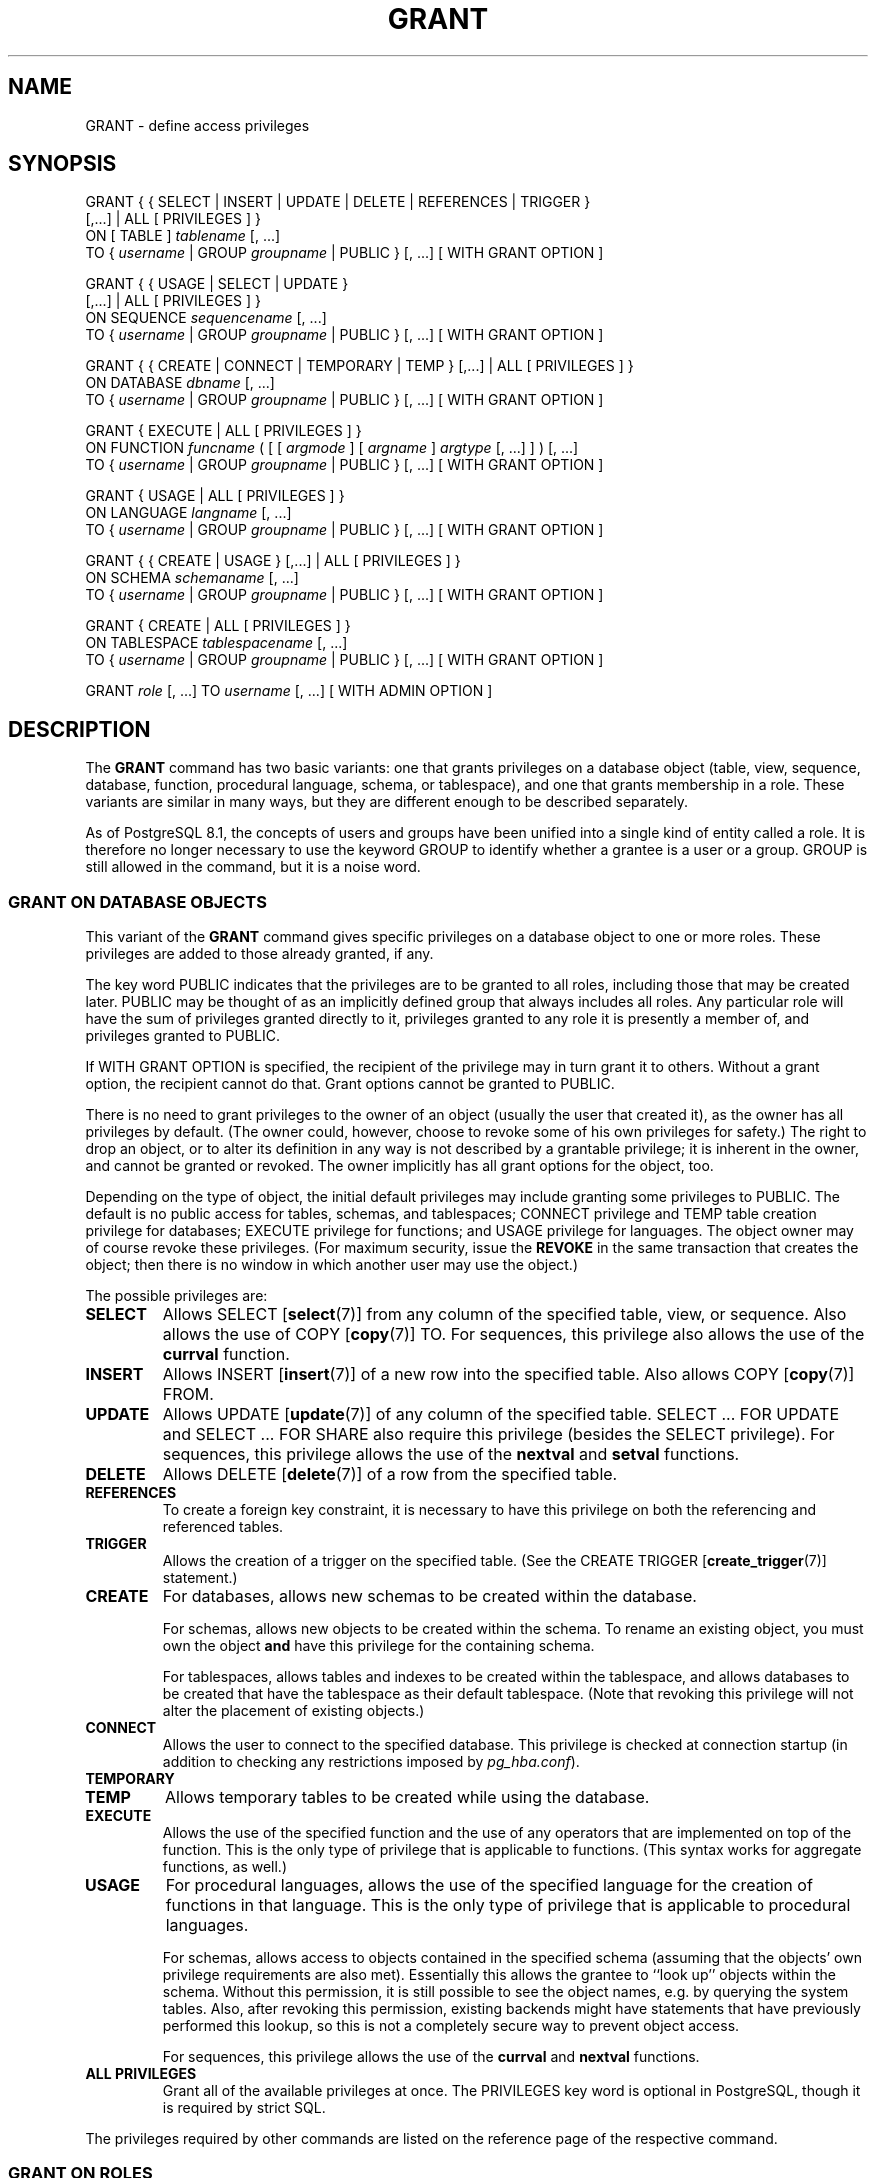 .\\" auto-generated by docbook2man-spec $Revision: 1.1.1.1 $
.TH "GRANT" "" "2007-04-20" "SQL - Language Statements" "SQL Commands"
.SH NAME
GRANT \- define access privileges

.SH SYNOPSIS
.sp
.nf
GRANT { { SELECT | INSERT | UPDATE | DELETE | REFERENCES | TRIGGER }
    [,...] | ALL [ PRIVILEGES ] }
    ON [ TABLE ] \fItablename\fR [, ...]
    TO { \fIusername\fR | GROUP \fIgroupname\fR | PUBLIC } [, ...] [ WITH GRANT OPTION ]

GRANT { { USAGE | SELECT | UPDATE }
    [,...] | ALL [ PRIVILEGES ] }
    ON SEQUENCE \fIsequencename\fR [, ...]
    TO { \fIusername\fR | GROUP \fIgroupname\fR | PUBLIC } [, ...] [ WITH GRANT OPTION ]

GRANT { { CREATE | CONNECT | TEMPORARY | TEMP } [,...] | ALL [ PRIVILEGES ] }
    ON DATABASE \fIdbname\fR [, ...]
    TO { \fIusername\fR | GROUP \fIgroupname\fR | PUBLIC } [, ...] [ WITH GRANT OPTION ]

GRANT { EXECUTE | ALL [ PRIVILEGES ] }
    ON FUNCTION \fIfuncname\fR ( [ [ \fIargmode\fR ] [ \fIargname\fR ] \fIargtype\fR [, ...] ] ) [, ...]
    TO { \fIusername\fR | GROUP \fIgroupname\fR | PUBLIC } [, ...] [ WITH GRANT OPTION ]

GRANT { USAGE | ALL [ PRIVILEGES ] }
    ON LANGUAGE \fIlangname\fR [, ...]
    TO { \fIusername\fR | GROUP \fIgroupname\fR | PUBLIC } [, ...] [ WITH GRANT OPTION ]

GRANT { { CREATE | USAGE } [,...] | ALL [ PRIVILEGES ] }
    ON SCHEMA \fIschemaname\fR [, ...]
    TO { \fIusername\fR | GROUP \fIgroupname\fR | PUBLIC } [, ...] [ WITH GRANT OPTION ]

GRANT { CREATE | ALL [ PRIVILEGES ] }
    ON TABLESPACE \fItablespacename\fR [, ...]
    TO { \fIusername\fR | GROUP \fIgroupname\fR | PUBLIC } [, ...] [ WITH GRANT OPTION ]

GRANT \fIrole\fR [, ...] TO \fIusername\fR [, ...] [ WITH ADMIN OPTION ]
.sp
.fi
.SH "DESCRIPTION"
.PP
The \fBGRANT\fR command has two basic variants: one
that grants privileges on a database object (table, view, sequence,
database, function, procedural language, schema, or tablespace),
and one that grants membership in a role. These variants are
similar in many ways, but they are different enough to be described
separately.
.PP
As of PostgreSQL 8.1, the concepts of users and
groups have been unified into a single kind of entity called a role.
It is therefore no longer necessary to use the keyword GROUP
to identify whether a grantee is a user or a group. GROUP
is still allowed in the command, but it is a noise word.
.SS "GRANT ON DATABASE OBJECTS"
.PP
This variant of the \fBGRANT\fR command gives specific
privileges on a database object to
one or more roles. These privileges are added
to those already granted, if any.
.PP
The key word PUBLIC indicates that the
privileges are to be granted to all roles, including those that may
be created later. PUBLIC may be thought of as an
implicitly defined group that always includes all roles.
Any particular role will have the sum
of privileges granted directly to it, privileges granted to any role it
is presently a member of, and privileges granted to
PUBLIC.
.PP
If WITH GRANT OPTION is specified, the recipient
of the privilege may in turn grant it to others. Without a grant
option, the recipient cannot do that. Grant options cannot be granted
to PUBLIC.
.PP
There is no need to grant privileges to the owner of an object
(usually the user that created it),
as the owner has all privileges by default. (The owner could,
however, choose to revoke some of his own privileges for safety.)
The right to drop an object, or to alter its definition in any way is
not described by a grantable privilege; it is inherent in the owner,
and cannot be granted or revoked. The owner implicitly has all grant
options for the object, too.
.PP
Depending on the type of object, the initial default privileges may
include granting some privileges to PUBLIC.
The default is no public access for tables, schemas, and tablespaces;
CONNECT privilege and TEMP table creation privilege
for databases;
EXECUTE privilege for functions; and
USAGE privilege for languages.
The object owner may of course revoke these privileges. (For maximum
security, issue the \fBREVOKE\fR in the same transaction that
creates the object; then there is no window in which another user
may use the object.)
.PP
The possible privileges are:
.TP
\fBSELECT\fR
Allows SELECT [\fBselect\fR(7)] from any column of the
specified table, view, or sequence. Also allows the use of
COPY [\fBcopy\fR(7)] TO. For sequences, this
privilege also allows the use of the \fBcurrval\fR function.
.TP
\fBINSERT\fR
Allows INSERT [\fBinsert\fR(7)] of a new row into the
specified table. Also allows COPY [\fBcopy\fR(7)] FROM.
.TP
\fBUPDATE\fR
Allows UPDATE [\fBupdate\fR(7)] of any
column of the specified table. SELECT ... FOR UPDATE
and SELECT ... FOR SHARE
also require this privilege (besides the
SELECT privilege). For sequences, this
privilege allows the use of the \fBnextval\fR and
\fBsetval\fR functions.
.TP
\fBDELETE\fR
Allows DELETE [\fBdelete\fR(7)] of a row from the
specified table.
.TP
\fBREFERENCES\fR
To create a foreign key constraint, it is
necessary to have this privilege on both the referencing and
referenced tables.
.TP
\fBTRIGGER\fR
Allows the creation of a trigger on the specified table. (See the
CREATE TRIGGER [\fBcreate_trigger\fR(7)] statement.)
.TP
\fBCREATE\fR
For databases, allows new schemas to be created within the database.

For schemas, allows new objects to be created within the schema.
To rename an existing object, you must own the object \fBand\fR
have this privilege for the containing schema.

For tablespaces, allows tables and indexes to be created within the
tablespace, and allows databases to be created that have the tablespace
as their default tablespace. (Note that revoking this privilege
will not alter the placement of existing objects.)
.TP
\fBCONNECT\fR
Allows the user to connect to the specified database. This
privilege is checked at connection startup (in addition to checking
any restrictions imposed by \fIpg_hba.conf\fR).
.TP
\fBTEMPORARY\fR
.TP
\fBTEMP\fR
Allows temporary tables to be created while using the database.
.TP
\fBEXECUTE\fR
Allows the use of the specified function and the use of any
operators that are implemented on top of the function. This is
the only type of privilege that is applicable to functions.
(This syntax works for aggregate functions, as well.)
.TP
\fBUSAGE\fR
For procedural languages, allows the use of the specified language for
the creation of functions in that language. This is the only type
of privilege that is applicable to procedural languages.

For schemas, allows access to objects contained in the specified
schema (assuming that the objects' own privilege requirements are
also met). Essentially this allows the grantee to ``look up''
objects within the schema. Without this permission, it is still
possible to see the object names, e.g. by querying the system tables.
Also, after revoking this permission, existing backends might have
statements that have previously performed this lookup, so this is not
a completely secure way to prevent object access.

For sequences, this privilege allows the use of the
\fBcurrval\fR and \fBnextval\fR functions.
.TP
\fBALL PRIVILEGES\fR
Grant all of the available privileges at once.
The PRIVILEGES key word is optional in
PostgreSQL, though it is required by
strict SQL.
.PP
The privileges required by other commands are listed on the
reference page of the respective command.
.SS "GRANT ON ROLES"
.PP
This variant of the \fBGRANT\fR command grants membership
in a role to one or more other roles. Membership in a role is significant
because it conveys the privileges granted to a role to each of its
members.
.PP
If WITH ADMIN OPTION is specified, the member may
in turn grant membership in the role to others, and revoke membership
in the role as well. Without the admin option, ordinary users cannot do
that. However,
database superusers can grant or revoke membership in any role to anyone.
Roles having CREATEROLE privilege can grant or revoke
membership in any role that is not a superuser.
.PP
Unlike the case with privileges, membership in a role cannot be granted
to PUBLIC. Note also that this form of the command does not
allow the noise word GROUP.
.SH "NOTES"
.PP
The REVOKE [\fBrevoke\fR(7)] command is used
to revoke access privileges.
.PP
When a non-owner of an object attempts to \fBGRANT\fR privileges
on the object, the command will fail outright if the user has no
privileges whatsoever on the object. As long as some privilege is
available, the command will proceed, but it will grant only those
privileges for which the user has grant options. The \fBGRANT ALL
PRIVILEGES\fR forms will issue a warning message if no grant options are
held, while the other forms will issue a warning if grant options for
any of the privileges specifically named in the command are not held.
(In principle these statements apply to the object owner as well, but
since the owner is always treated as holding all grant options, the
cases can never occur.)
.PP
It should be noted that database superusers can access
all objects regardless of object privilege settings. This
is comparable to the rights of root in a Unix system.
As with root, it's unwise to operate as a superuser
except when absolutely necessary.
.PP
If a superuser chooses to issue a \fBGRANT\fR or \fBREVOKE\fR
command, the command is performed as though it were issued by the
owner of the affected object. In particular, privileges granted via
such a command will appear to have been granted by the object owner.
(For role membership, the membership appears to have been granted
by the containing role itself.)
.PP
\fBGRANT\fR and \fBREVOKE\fR can also be done by a role
that is not the owner of the affected object, but is a member of the role
that owns the object, or is a member of a role that holds privileges
WITH GRANT OPTION on the object. In this case the
privileges will be recorded as having been granted by the role that
actually owns the object or holds the privileges
WITH GRANT OPTION. For example, if table
t1 is owned by role g1, of which role
u1 is a member, then u1 can grant privileges
on t1 to u2, but those privileges will appear
to have been granted directly by g1. Any other member
of role g1 could revoke them later.
.PP
If the role executing \fBGRANT\fR holds the required privileges
indirectly via more than one role membership path, it is unspecified
which containing role will be recorded as having done the grant. In such
cases it is best practice to use \fBSET ROLE\fR to become the
specific role you want to do the \fBGRANT\fR as.
.PP
Granting permission on a table does not automatically extend 
permissions to any sequences used by the table, including 
sequences tied to \fBSERIAL\fR columns. Permissions on 
sequence must be set separately.
.PP
Currently, PostgreSQL does not support
granting or revoking privileges for individual columns of a table.
One possible workaround is to create a view having just the desired
columns and then grant privileges to that view.
.PP
Use \fBpsql\fR(1)'s \fB\\z\fR command
to obtain information about existing privileges, for example:
.sp
.nf
=> \\z mytable

                        Access privileges for database "lusitania"
 Schema |  Name   | Type  |                     Access privileges
--------+---------+-------+-----------------------------------------------------------
 public | mytable | table | {miriam=arwdxt/miriam,=r/miriam,"group todos=arw/miriam"}
(1 row)
.sp
.fi
The entries shown by \fB\\z\fR are interpreted thus:
.sp
.nf
              =xxxx -- privileges granted to PUBLIC
         uname=xxxx -- privileges granted to a user
   group gname=xxxx -- privileges granted to a group

                  r -- SELECT ("read")
                  w -- UPDATE ("write")
                  a -- INSERT ("append")
                  d -- DELETE
                  x -- REFERENCES
                  t -- TRIGGER
                  X -- EXECUTE
                  U -- USAGE
                  C -- CREATE
                  c -- CONNECT
                  T -- TEMPORARY
             arwdxt -- ALL PRIVILEGES (for tables)
                  * -- grant option for preceding privilege

              /yyyy -- user who granted this privilege
.sp
.fi
The above example display would be seen by user miriam after
creating table mytable and doing
.sp
.nf
GRANT SELECT ON mytable TO PUBLIC;
GRANT SELECT, UPDATE, INSERT ON mytable TO GROUP todos;
.sp
.fi
.PP
If the ``Access privileges'' column is empty for a given object,
it means the object has default privileges (that is, its privileges column
is null). Default privileges always include all privileges for the owner,
and may include some privileges for PUBLIC depending on the
object type, as explained above. The first \fBGRANT\fR or
\fBREVOKE\fR on an object
will instantiate the default privileges (producing, for example,
{miriam=arwdxt/miriam}) and then modify them per the
specified request.
.PP
Notice that the owner's implicit grant options are not marked in the
access privileges display. A * will appear only when
grant options have been explicitly granted to someone.
.SH "EXAMPLES"
.PP
Grant insert privilege to all users on table films:
.sp
.nf
GRANT INSERT ON films TO PUBLIC;
.sp
.fi
.PP
Grant all available privileges to user manuel on view
kinds:
.sp
.nf
GRANT ALL PRIVILEGES ON kinds TO manuel;
.sp
.fi
Note that while the above will indeed grant all privileges if executed by a
superuser or the owner of kinds, when executed by someone
else it will only grant those permissions for which the someone else has
grant options.
.PP
Grant membership in role admins to user joe:
.sp
.nf
GRANT admins TO joe;
.sp
.fi
.SH "COMPATIBILITY"
.PP
According to the SQL standard, the PRIVILEGES
key word in ALL PRIVILEGES is required. The
SQL standard does not support setting the privileges on more than
one object per command.
.PP
PostgreSQL allows an object owner to revoke his
own ordinary privileges: for example, a table owner can make the table
read-only to himself by revoking his own INSERT, UPDATE, and DELETE
privileges. This is not possible according to the SQL standard. The
reason is that PostgreSQL treats the owner's
privileges as having been granted by the owner to himself; therefore he
can revoke them too. In the SQL standard, the owner's privileges are
granted by an assumed entity ``_SYSTEM''. Not being
``_SYSTEM'', the owner cannot revoke these rights.
.PP
The SQL standard allows setting privileges for individual columns
within a table:
.sp
.nf
GRANT \fIprivileges\fR
    ON \fItable\fR [ ( \fIcolumn\fR [, ...] ) ] [, ...]
    TO { PUBLIC | \fIusername\fR [, ...] } [ WITH GRANT OPTION ]
.sp
.fi
.PP
The SQL standard provides for a USAGE privilege
on other kinds of objects: character sets, collations,
translations, domains.
.PP
Privileges on databases, tablespaces, schemas, and languages are
PostgreSQL extensions.
.SH "SEE ALSO"
.PP
REVOKE [\fBrevoke\fR(7)]
